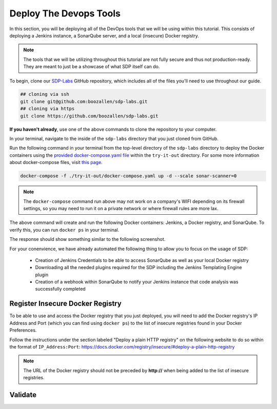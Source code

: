 .. _Deploy Devops Tools:
-----------------------
Deploy The Devops Tools
-----------------------

In this section, you will be deploying all of the DevOps tools that we will be using within this tutorial. This consists of deploying a Jenkins instance, a SonarQube server, and a local (insecure) Docker registry. 

.. note:: The tools that we will be utilizing throughout this tutorial are not fully secure and thus not production-ready. They are meant to just be a showcase of what SDP itself can do. 

To begin, clone our SDP-Labs_ GitHub repository, which includes all of the files you'll need to use throughout our guide. 

.. _SDP-Labs: https://github.com/boozallen/sdp-labs

.. code-block:: bash

   ## cloning via ssh
   git clone git@github.com:boozallen/sdp-labs.git
   ## cloning via https
   git clone https://github.com/boozallen/sdp-labs.git

**If you haven't already**, use one of the above commands to clone the repository to your computer. 

In your terminal, navigate to the inside of the ``sdp-labs`` directory that you just cloned from GitHub.

Run the following command in your terminal from the top-level directory of the ``sdp-labs`` directory to deploy the Docker containers using the `provided docker-compose.yaml file`_ within the ``try-it-out`` directory. For some more information about docker-compose files, visit `this page`_.

.. _provided docker-compose.yaml file: https://github.com/boozallen/sdp-labs/blob/master/try-it-out/docker-compose.yaml

.. code-block:: bash

   docker-compose -f ./try-it-out/docker-compose.yaml up -d --scale sonar-scanner=0

.. note:: The ``docker-compose`` command run above may not work on a company's WIFI depending on its firewall settings, so you may need to run it on a private network or where firewall rules are more lax. 

.. _this page: https://docs.docker.com/compose/compose-file/

The above command will create and run the following Docker containers: Jenkins, a Docker registry, and SonarQube. To verify this, you can run ``docker ps`` in your terminal. 

The response should show something similar to the following screenshot.

.. image:: ../images/deploy-devops-tools/docker_ps_command.png

For your conenvience, we have already automated the following thing to allow you to focus on the usage of SDP:
    
    * Creation of Jenkins Credentials to be able to access SonarQube as well as your local Docker registry
    * Downloading all the needed plugins required for the SDP including the Jenkins Templating Engine plugin
    * Creation of a webhook within SonarQube to notify your Jenkins instance that code analysis was successfully completed

=================================
Register Insecure Docker Registry
=================================

To be able to use and access the Docker registry that you just deployed, you will need to add the Docker registry's IP Address and Port (which you can find using ``docker ps``) to the list of insecure registries found in your Docker Preferences.

Follow the instructions under the section labeled "Deploy a plain HTTP registry" on the following website to do so within the format of ``IP_Address:Port``: https://docs.docker.com/registry/insecure/#deploy-a-plain-http-registry

.. note:: The URL of the Docker registry should not be preceded by **http://** when being added to the list of insecure registries.


========
Validate
========

